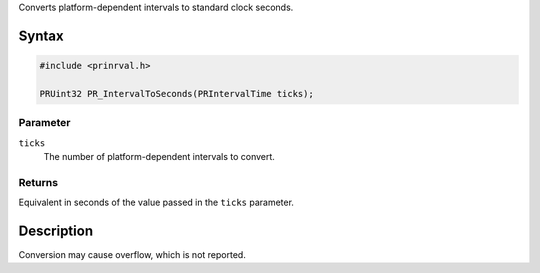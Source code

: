 Converts platform-dependent intervals to standard clock seconds.

.. _Syntax:

Syntax
------

.. code:: eval

    #include <prinrval.h>

    PRUint32 PR_IntervalToSeconds(PRIntervalTime ticks);

.. _Parameter:

Parameter
~~~~~~~~~

``ticks``
   The number of platform-dependent intervals to convert.

.. _Returns:

Returns
~~~~~~~

Equivalent in seconds of the value passed in the ``ticks`` parameter.

.. _Description:

Description
-----------

Conversion may cause overflow, which is not reported.
